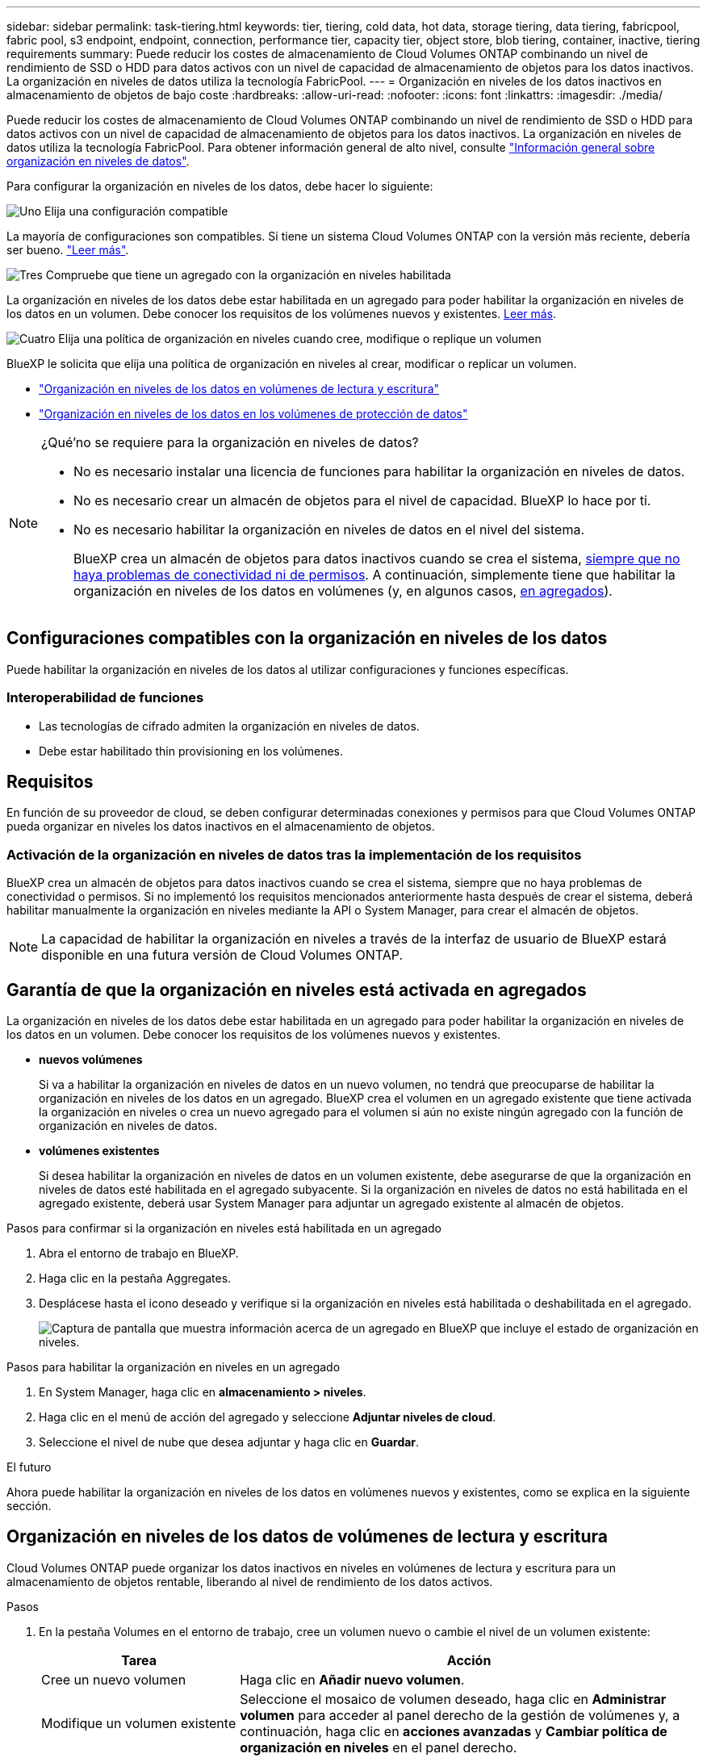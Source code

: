 ---
sidebar: sidebar 
permalink: task-tiering.html 
keywords: tier, tiering, cold data, hot data, storage tiering, data tiering, fabricpool, fabric pool, s3 endpoint, endpoint, connection, performance tier, capacity tier, object store, blob tiering, container, inactive, tiering requirements 
summary: Puede reducir los costes de almacenamiento de Cloud Volumes ONTAP combinando un nivel de rendimiento de SSD o HDD para datos activos con un nivel de capacidad de almacenamiento de objetos para los datos inactivos. La organización en niveles de datos utiliza la tecnología FabricPool. 
---
= Organización en niveles de los datos inactivos en almacenamiento de objetos de bajo coste
:hardbreaks:
:allow-uri-read: 
:nofooter: 
:icons: font
:linkattrs: 
:imagesdir: ./media/


[role="lead"]
Puede reducir los costes de almacenamiento de Cloud Volumes ONTAP combinando un nivel de rendimiento de SSD o HDD para datos activos con un nivel de capacidad de almacenamiento de objetos para los datos inactivos. La organización en niveles de datos utiliza la tecnología FabricPool. Para obtener información general de alto nivel, consulte link:concept-data-tiering.html["Información general sobre organización en niveles de datos"].

Para configurar la organización en niveles de los datos, debe hacer lo siguiente:

.image:https://raw.githubusercontent.com/NetAppDocs/common/main/media/number-1.png["Uno"] Elija una configuración compatible
[role="quick-margin-para"]
La mayoría de configuraciones son compatibles. Si tiene un sistema Cloud Volumes ONTAP con la versión más reciente, debería ser bueno. link:task-tiering.html#configurations-that-support-data-tiering["Leer más"].

.image:https://raw.githubusercontent.com/NetAppDocs/common/main/media/number-2.png["Dos"] Garantice la conectividad entre Cloud Volumes ONTAP y el almacenamiento de objetos
[role="quick-margin-list"]
ifdef::aws[]

* Para AWS, necesitará un extremo de VPC a S3. <<Requisitos para organizar en niveles los datos fríos en AWS S3,Leer más>>.


endif::aws[]

ifdef::azure[]

* Para Azure, ya no necesitará hacer nada mientras BlueXP tenga los permisos necesarios. <<Requisitos para organizar los datos fríos en niveles en almacenamiento de Azure Blob,Leer más>>.


endif::azure[]

ifdef::gcp[]

* Para Google Cloud, necesita configurar la subred para acceso privado a Google y configurar una cuenta de servicio. <<Requisitos para organizar los datos inactivos en niveles en Google Cloud Storage cucharón,Leer más>>.


endif::gcp[]

.image:https://raw.githubusercontent.com/NetAppDocs/common/main/media/number-3.png["Tres"] Compruebe que tiene un agregado con la organización en niveles habilitada
[role="quick-margin-para"]
La organización en niveles de los datos debe estar habilitada en un agregado para poder habilitar la organización en niveles de los datos en un volumen. Debe conocer los requisitos de los volúmenes nuevos y existentes. <<Garantía de que la organización en niveles está activada en agregados,Leer más>>.

.image:https://raw.githubusercontent.com/NetAppDocs/common/main/media/number-4.png["Cuatro"] Elija una política de organización en niveles cuando cree, modifique o replique un volumen
[role="quick-margin-para"]
BlueXP le solicita que elija una política de organización en niveles al crear, modificar o replicar un volumen.

[role="quick-margin-list"]
* link:task-tiering.html#tiering-data-from-read-write-volumes["Organización en niveles de los datos en volúmenes de lectura y escritura"]
* link:task-tiering.html#tiering-data-from-data-protection-volumes["Organización en niveles de los datos en los volúmenes de protección de datos"]


[NOTE]
.¿Qué&#8217;no se requiere para la organización en niveles de datos?
====
* No es necesario instalar una licencia de funciones para habilitar la organización en niveles de datos.
* No es necesario crear un almacén de objetos para el nivel de capacidad. BlueXP lo hace por ti.
* No es necesario habilitar la organización en niveles de datos en el nivel del sistema.
+
BlueXP crea un almacén de objetos para datos inactivos cuando se crea el sistema, <<Activación de la organización en niveles de datos tras la implementación de los requisitos,siempre que no haya problemas de conectividad ni de permisos>>. A continuación, simplemente tiene que habilitar la organización en niveles de los datos en volúmenes (y, en algunos casos, <<Garantía de que la organización en niveles está activada en agregados,en agregados>>).



====


== Configuraciones compatibles con la organización en niveles de los datos

Puede habilitar la organización en niveles de los datos al utilizar configuraciones y funciones específicas.

ifdef::aws[]



=== Compatibilidad con AWS

* La organización en niveles de datos es compatible en AWS a partir de Cloud Volumes ONTAP 9.2.
* El nivel de rendimiento puede ser SSD de uso general (gp3 o gp2) o SSD de IOPS aprovisionados (io1).
+

NOTE: No se recomienda la organización en niveles de los datos para el almacenamiento de objetos cuando se utilizan unidades HDD optimizadas para el rendimiento (st1).



endif::aws[]

ifdef::azure[]



=== Compatible con Azure

* La siguiente es compatible con la organización en niveles de datos en Azure:
+
** Versión 9.4 en sistemas de un solo nodo
** Versión 9.6 con pares de alta disponibilidad


* El nivel de rendimiento puede ser discos gestionados Premium SSD, discos gestionados Standard SSD o discos gestionados Standard HDD.


endif::azure[]

ifdef::gcp[]



=== Compatibilidad con Google Cloud

* La organización en niveles de datos es compatible con Google Cloud a partir de Cloud Volumes ONTAP 9.6.
* El nivel de rendimiento puede ser discos persistentes SSD, discos persistentes equilibrados o discos persistentes estándar.


endif::gcp[]



=== Interoperabilidad de funciones

* Las tecnologías de cifrado admiten la organización en niveles de datos.
* Debe estar habilitado thin provisioning en los volúmenes.




== Requisitos

En función de su proveedor de cloud, se deben configurar determinadas conexiones y permisos para que Cloud Volumes ONTAP pueda organizar en niveles los datos inactivos en el almacenamiento de objetos.

ifdef::aws[]



=== Requisitos para organizar en niveles los datos fríos en AWS S3

Compruebe que Cloud Volumes ONTAP tenga una conexión con S3. La mejor forma de proporcionar esa conexión es crear un extremo de VPC con el servicio S3. Para ver instrucciones, consulte https://docs.aws.amazon.com/AmazonVPC/latest/UserGuide/vpce-gateway.html#create-gateway-endpoint["Documentación de AWS: Crear un extremo de puerta de enlace"^].

Al crear el extremo VPC, asegúrese de seleccionar la región, VPC y tabla de rutas que correspondan a la instancia de Cloud Volumes ONTAP. También debe modificar el grupo de seguridad para añadir una regla de HTTPS de salida que habilite el tráfico hacia el extremo de S3. De lo contrario, Cloud Volumes ONTAP no puede conectarse con el servicio S3.

Si experimenta algún problema, consulte https://aws.amazon.com/premiumsupport/knowledge-center/connect-s3-vpc-endpoint/["Centro de conocimientos de soporte de AWS: ¿por qué no puedo conectarme a un bloque de S3 mediante un extremo de VPC de puerta de enlace?"^].

endif::aws[]

ifdef::azure[]



=== Requisitos para organizar los datos fríos en niveles en almacenamiento de Azure Blob

No es necesario configurar una conexión entre el nivel de rendimiento y el nivel de capacidad siempre que BlueXP tenga los permisos necesarios. BlueXP habilita un extremo de servicio de vnet para usted si la función personalizada para el conector tiene estos permisos:

[source, json]
----
"Microsoft.Network/virtualNetworks/subnets/write",
"Microsoft.Network/routeTables/join/action",
----
Los permisos se incluyen de forma predeterminada en la función personalizada. https://docs.netapp.com/us-en/bluexp-setup-admin/reference-permissions-azure.html["Ver permiso de Azure para el conector"^]

endif::azure[]

ifdef::gcp[]



=== Requisitos para organizar los datos inactivos en niveles en Google Cloud Storage cucharón

* La subred en la que reside Cloud Volumes ONTAP debe estar configurada para acceso privado a Google. Para obtener instrucciones, consulte https://cloud.google.com/vpc/docs/configure-private-google-access["Documentación de Google Cloud: Configuración de Private Google Access"^].
* Debe adjuntarse una cuenta de servicio a Cloud Volumes ONTAP.
+
link:task-creating-gcp-service-account.html["Aprenda a configurar esta cuenta de servicio"].

+
Se le pedirá que seleccione esta cuenta de servicio al crear un entorno de trabajo de Cloud Volumes ONTAP.

+
Si no selecciona ninguna cuenta de servicio durante la implementación, deberá cerrar Cloud Volumes ONTAP, ir a la consola de Google Cloud y, a continuación, conectar la cuenta de servicio a las instancias de Cloud Volumes ONTAP. A continuación, puede habilitar la organización en niveles de los datos como se describe en la sección siguiente.

* Para cifrar el bloque con claves de cifrado gestionadas por el cliente, habilite el bloque de almacenamiento de Google Cloud para usar la clave.
+
link:task-setting-up-gcp-encryption.html["Descubra cómo usar las claves de cifrado gestionadas por el cliente con Cloud Volumes ONTAP"].



endif::gcp[]



=== Activación de la organización en niveles de datos tras la implementación de los requisitos

BlueXP crea un almacén de objetos para datos inactivos cuando se crea el sistema, siempre que no haya problemas de conectividad o permisos. Si no implementó los requisitos mencionados anteriormente hasta después de crear el sistema, deberá habilitar manualmente la organización en niveles mediante la API o System Manager, para crear el almacén de objetos.


NOTE: La capacidad de habilitar la organización en niveles a través de la interfaz de usuario de BlueXP estará disponible en una futura versión de Cloud Volumes ONTAP.



== Garantía de que la organización en niveles está activada en agregados

La organización en niveles de los datos debe estar habilitada en un agregado para poder habilitar la organización en niveles de los datos en un volumen. Debe conocer los requisitos de los volúmenes nuevos y existentes.

* *nuevos volúmenes*
+
Si va a habilitar la organización en niveles de datos en un nuevo volumen, no tendrá que preocuparse de habilitar la organización en niveles de los datos en un agregado. BlueXP crea el volumen en un agregado existente que tiene activada la organización en niveles o crea un nuevo agregado para el volumen si aún no existe ningún agregado con la función de organización en niveles de datos.

* *volúmenes existentes*
+
Si desea habilitar la organización en niveles de datos en un volumen existente, debe asegurarse de que la organización en niveles de datos esté habilitada en el agregado subyacente. Si la organización en niveles de datos no está habilitada en el agregado existente, deberá usar System Manager para adjuntar un agregado existente al almacén de objetos.



.Pasos para confirmar si la organización en niveles está habilitada en un agregado
. Abra el entorno de trabajo en BlueXP.
. Haga clic en la pestaña Aggregates.
. Desplácese hasta el icono deseado y verifique si la organización en niveles está habilitada o deshabilitada en el agregado.
+
image:screenshot_aggregate_tiering_enabled.png["Captura de pantalla que muestra información acerca de un agregado en BlueXP que incluye el estado de organización en niveles."]



.Pasos para habilitar la organización en niveles en un agregado
. En System Manager, haga clic en *almacenamiento > niveles*.
. Haga clic en el menú de acción del agregado y seleccione *Adjuntar niveles de cloud*.
. Seleccione el nivel de nube que desea adjuntar y haga clic en *Guardar*.


.El futuro
Ahora puede habilitar la organización en niveles de los datos en volúmenes nuevos y existentes, como se explica en la siguiente sección.



== Organización en niveles de los datos de volúmenes de lectura y escritura

Cloud Volumes ONTAP puede organizar los datos inactivos en niveles en volúmenes de lectura y escritura para un almacenamiento de objetos rentable, liberando al nivel de rendimiento de los datos activos.

.Pasos
. En la pestaña Volumes en el entorno de trabajo, cree un volumen nuevo o cambie el nivel de un volumen existente:
+
[cols="30,70"]
|===
| Tarea | Acción 


| Cree un nuevo volumen | Haga clic en *Añadir nuevo volumen*. 


| Modifique un volumen existente | Seleccione el mosaico de volumen deseado, haga clic en *Administrar volumen* para acceder al panel derecho de la gestión de volúmenes y, a continuación, haga clic en *acciones avanzadas* y *Cambiar política de organización en niveles* en el panel derecho. 
|===
. Seleccione una política de organización en niveles.
+
Para obtener una descripción de estas políticas, consulte link:concept-data-tiering.html["Información general sobre organización en niveles de datos"].

+
*ejemplo*

+
image:screenshot_volumes_change_tiering_policy.png["Captura de pantalla que muestra las opciones disponibles para cambiar la política de organización en niveles de un volumen."]

+
BlueXP crea un nuevo agregado para el volumen si aún no existe un agregado habilitado para la organización en niveles de datos.





== Organización en niveles de los datos de los volúmenes de protección de datos

Cloud Volumes ONTAP puede organizar los datos en niveles desde un volumen de protección de datos a un nivel de capacidad. Si activa el volumen de destino, los datos se mueven gradualmente al nivel de rendimiento a medida que se leen.

.Pasos
. En el menú de navegación de la izquierda, selecciona *almacenamiento > Canvas*.
. En la página lienzo, seleccione el entorno de trabajo que contiene el volumen de origen y, a continuación, arrástrelo al entorno de trabajo al que desea replicar el volumen.
. Siga las indicaciones hasta llegar a la página Tiering y habilitar la organización en niveles de datos en el almacenamiento de objetos.
+
*ejemplo*

+
image:screenshot_replication_tiering.gif["Captura de pantalla que muestra la opción S3 Tiering al replicar un volumen."]

+
Para obtener ayuda sobre la replicación de datos, consulte https://docs.netapp.com/us-en/bluexp-replication/task-replicating-data.html["Replicar datos hacia y desde el cloud"^].





== Cambio del tipo de almacenamiento para datos organizados por niveles

Después de poner en marcha Cloud Volumes ONTAP, puede reducir sus costes de almacenamiento cambiando la clase de almacenamiento para los datos inactivos a los que no se ha accedido durante 30 días. Los costes de acceso son más elevados si se accede a los datos, por lo que debe tener en cuenta antes de cambiar la clase de almacenamiento.

El tipo de almacenamiento para los datos por niveles es de amplio alcance del sistema: ​it no por volumen.

Para obtener más información sobre las clases de almacenamiento compatibles, consulte link:concept-data-tiering.html["Información general sobre organización en niveles de datos"].

.Pasos
. En el entorno de trabajo, haga clic en el icono de menú y, a continuación, haga clic en *clases de almacenamiento* o *almacenamiento en blob*.
. Elija una clase de almacenamiento y, a continuación, haga clic en *Guardar*.




== Cambiar la relación entre el espacio libre y la organización en niveles de los datos

La relación entre el espacio libre y la organización en niveles de los datos define cuánto espacio libre se requiere en SSD/HDD de Cloud Volumes ONTAP al organizar los datos en niveles en el almacenamiento de objetos. La configuración predeterminada es 10% de espacio libre, pero puede ajustar la configuración en función de sus necesidades.

Por ejemplo, es posible que elija menos del 10 % de espacio libre para garantizar que utiliza la capacidad adquirida. BlueXP puede entonces comprar discos adicionales para usted cuando se requiera capacidad adicional (hasta que alcance el límite de disco para el agregado).


CAUTION: Si no hay espacio suficiente, Cloud Volumes ONTAP no puede mover los datos y podría experimentar una degradación del rendimiento. Cualquier cambio debe hacerse con precaución. Si no está seguro, póngase en contacto con el servicio de soporte de NetApp para obtener instrucciones.

La relación es importante en escenarios de recuperación ante desastres, ya que a medida que se leen los datos del almacén de objetos, Cloud Volumes ONTAP traslada los datos a SSD/HDD para proporcionar un mejor rendimiento. Si no hay espacio suficiente, Cloud Volumes ONTAP no puede mover los datos. Tenga esto en cuenta a la hora de cambiar la proporción para que pueda satisfacer sus requisitos empresariales.

.Pasos
. En la parte superior derecha de la consola BlueXP, haga clic en el icono *Configuración* y seleccione *Configuración del conector*.
+
image:screenshot_settings_icon.png["Captura de pantalla que muestra el icono Configuración en la parte superior derecha de la consola BlueXP."]

. En *capacidad*, haga clic en *umbrales de capacidad agregada - relación de espacio libre para la organización en niveles de datos*.
. Cambie la relación de espacio libre en función de sus requisitos y haga clic en *Guardar*.




== Cambiar el período de refrigeración de la política de organización automática en niveles

Si habilitó la organización en niveles de datos en un volumen Cloud Volumes ONTAP mediante la política _auto_ Tiering, puede ajustar el período de refrigeración predeterminado en función de las necesidades del negocio. Esta acción es compatible únicamente con API y CLI.

El período de refrigeración es el número de días en los que los datos del usuario en un volumen deben permanecer inactivos antes de considerarlos «activos» y moverlos a un almacenamiento de objetos.

El período de refrigeración predeterminado para la política de organización automática en niveles es de 31 días. Puede cambiar el período de refrigeración de la siguiente manera:

* 9.8 o posterior: de 2 días a 183 días
* 9.7 o anterior: de 2 días a 63 días


.Paso
. Utilice el parámetro _minimiumCoolingDays_ con su solicitud de API al crear un volumen o modificar un volumen existente.

